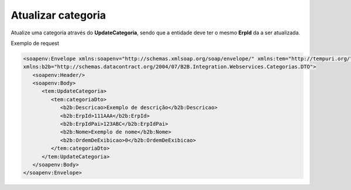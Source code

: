 Atualizar categoria
=======
Atualize uma categoria através do **UpdateCategoria**, sendo que a entidade deve ter o mesmo **ErpId** da a ser atualizada.

Exemplo de request

.. code-block:: xml

   <soapenv:Envelope xmlns:soapenv="http://schemas.xmlsoap.org/soap/envelope/" xmlns:tem="http://tempuri.org/" 
   xmlns:b2b="http://schemas.datacontract.org/2004/07/B2B.Integration.Webservices.Categorias.DTO">
      <soapenv:Header/>
      <soapenv:Body>
         <tem:UpdateCategoria>
            <tem:categoriaDto>
               <b2b:Descricao>Exemplo de descrição</b2b:Descricao>
               <b2b:ErpId>111AAA</b2b:ErpId>
               <b2b:ErpIdPai>123ABC</b2b:ErpIdPai>
               <b2b:Nome>Exemplo de nome</b2b:Nome>
               <b2b:OrdemDeExibicao>0</b2b:OrdemDeExibicao>
            </tem:categoriaDto>
         </tem:UpdateCategoria>
      </soapenv:Body>
   </soapenv:Envelope>